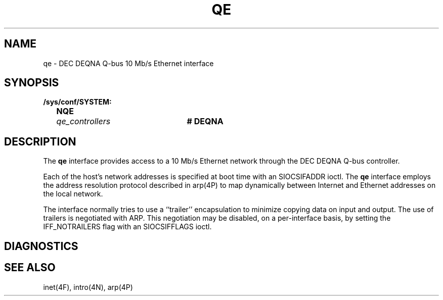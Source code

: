 .\" Copyright (c) 1986 Regents of the University of California.
.\" All rights reserved.  The Berkeley software License Agreement
.\" specifies the terms and conditions for redistribution.
.\"
.\"	@(#)qe.4	6.1 (Berkeley) 8/20/87
.\"
.TH QE 4 "August 20, 1987"
.UC 2
.SH NAME
qe \- DEC DEQNA Q-bus 10 Mb/s Ethernet interface
.SH SYNOPSIS
.ft B
.nf
/sys/conf/SYSTEM:
	NQE	\fIqe_controllers\fP	# DEQNA
.fi
.ft R
.SH DESCRIPTION
The
.B qe
interface provides access to a 10 Mb/s Ethernet network through
the DEC DEQNA Q-bus controller.
.PP
Each of the host's network addresses
is specified at boot time with an SIOCSIFADDR
ioctl.  The
.B qe
interface employs the address resolution protocol described in
arp(4P)
to map dynamically  between Internet and Ethernet addresses on the local
network.
.PP
The interface normally tries to use a ``trailer'' encapsulation
to minimize copying data on input and output.
The use of trailers is negotiated with ARP.
This negotiation may be disabled, on a per-interface basis,
by setting the IFF_NOTRAILERS
flag with an SIOCSIFFLAGS ioctl.
.SH DIAGNOSTICS
.SH SEE ALSO
inet(4F), intro(4N), arp(4P)
